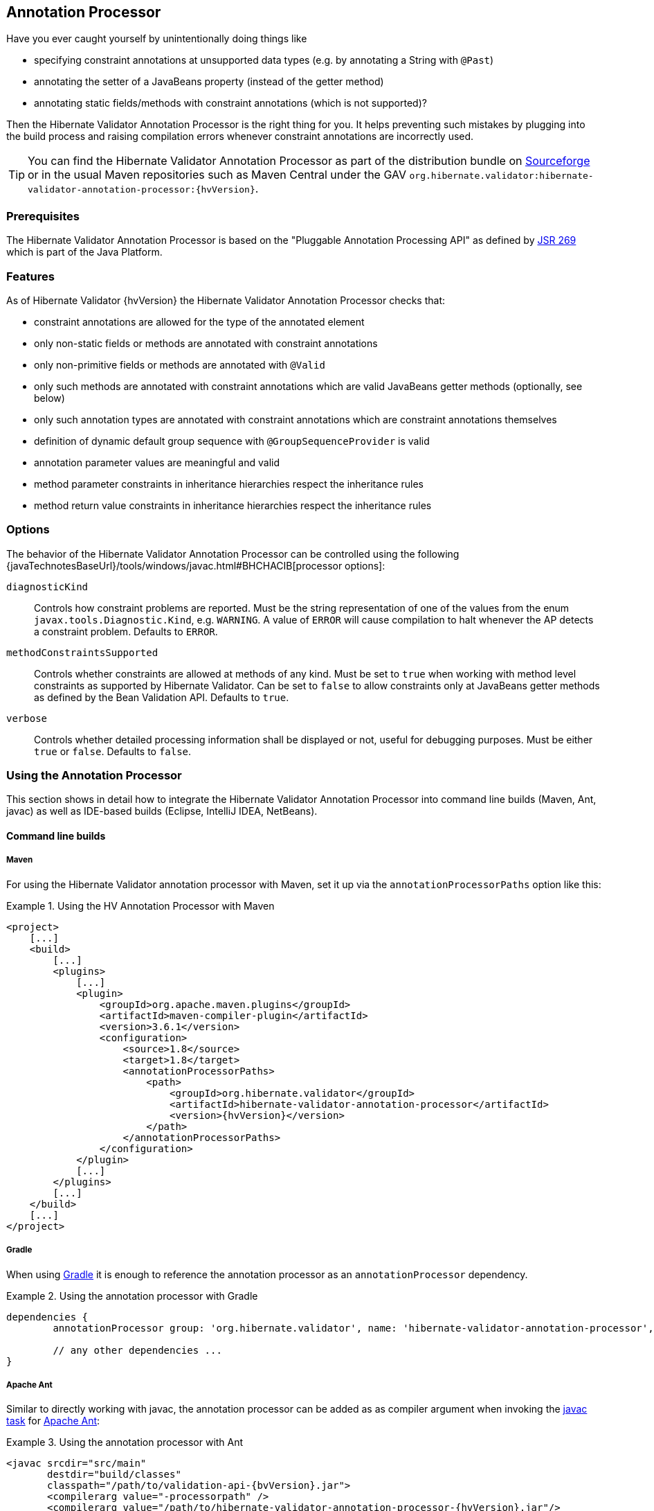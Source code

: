 [[validator-annotation-processor]]
== Annotation Processor

Have you ever caught yourself by unintentionally doing things like

* specifying constraint annotations at unsupported data types (e.g. by annotating a String with `@Past`)
* annotating the setter of a JavaBeans property (instead of the getter method)
* annotating static fields/methods with constraint annotations (which is not supported)?

Then the Hibernate Validator Annotation Processor is the right thing for you. It helps preventing
such mistakes by plugging into the build process and raising compilation errors whenever constraint
annotations are incorrectly used.

[TIP]
====
You can find the Hibernate Validator Annotation Processor as part of the distribution bundle on
http://sourceforge.net/projects/hibernate/files/hibernate-validator[Sourceforge] or in the
usual Maven repositories such as Maven Central under the GAV
`org.hibernate.validator:hibernate-validator-annotation-processor:{hvVersion}`.
====

[[validator-annotationprocessor-prerequisites]]
=== Prerequisites

The Hibernate Validator Annotation Processor is based on the "Pluggable Annotation Processing API"
as defined by http://jcp.org/en/jsr/detail?id=269[JSR 269] which is part of the Java
Platform.

[[validator-annotationprocessor-features]]
=== Features

As of Hibernate Validator {hvVersion} the Hibernate Validator Annotation Processor checks that:

* constraint annotations are allowed for the type of the annotated element
* only non-static fields or methods are annotated with constraint annotations
* only non-primitive fields or methods are annotated with `@Valid`
* only such methods are annotated with constraint annotations which are valid JavaBeans
getter methods (optionally, see below)
* only such annotation types are annotated with constraint annotations which are constraint
annotations themselves
* definition of dynamic default group sequence with `@GroupSequenceProvider` is valid
* annotation parameter values are meaningful and valid
* method parameter constraints in inheritance hierarchies respect the inheritance rules
* method return value constraints in inheritance hierarchies respect the inheritance rules

[[validator-annotationprocessor-options]]
=== Options

The behavior of the Hibernate Validator Annotation Processor can be controlled using the following
{javaTechnotesBaseUrl}/tools/windows/javac.html#BHCHACIB[processor options]:

`diagnosticKind`:: Controls how constraint problems are reported. Must be the
            string representation of one of the values from the enum `javax.tools.Diagnostic.Kind`,
            e.g. `WARNING`. A value of `ERROR` will cause compilation to halt whenever the AP detects
            a constraint problem. Defaults to `ERROR`.

`methodConstraintsSupported`:: Controls whether constraints are allowed at methods of any
            kind. Must be set to `true` when working with method level constraints as supported by
            Hibernate Validator. Can be set to `false` to allow constraints only at
            JavaBeans getter methods as defined by the Bean Validation API. Defaults to `true`.

`verbose`:: Controls whether detailed processing information shall be
            displayed or not, useful for debugging purposes. Must be either
            `true` or `false`. Defaults to `false`.



[[validator-annotationprocessor-usage]]
=== Using the Annotation Processor

This section shows in detail how to integrate the Hibernate Validator Annotation Processor into
command line builds (Maven, Ant, javac) as well as IDE-based builds (Eclipse, IntelliJ IDEA,
NetBeans).

[[validator-annotationprocessor-commandline]]
==== Command line builds

[[validator-annotationprocessor-maven]]
===== Maven

For using the Hibernate Validator annotation processor with Maven, set it up via the `annotationProcessorPaths` option like this:

.Using the HV Annotation Processor with Maven
====
[source, XML]
[subs="verbatim,attributes"]
----
<project>
    [...]
    <build>
        [...]
        <plugins>
            [...]
            <plugin>
                <groupId>org.apache.maven.plugins</groupId>
                <artifactId>maven-compiler-plugin</artifactId>
                <version>3.6.1</version>
                <configuration>
                    <source>1.8</source>
                    <target>1.8</target>
                    <annotationProcessorPaths>
                        <path>
                            <groupId>org.hibernate.validator</groupId>
                            <artifactId>hibernate-validator-annotation-processor</artifactId>
                            <version>{hvVersion}</version>
                        </path>
                    </annotationProcessorPaths>
                </configuration>
            </plugin>
            [...]
        </plugins>
        [...]
    </build>
    [...]
</project>
----
====

[[validator-annotationprocessor-gradle]]
===== Gradle

When using https://gradle.org[Gradle] it is enough to reference the annotation processor as an `annotationProcessor` dependency.

.Using the annotation processor with Gradle
====
[source, groovy]
[subs="verbatim,attributes"]
----
dependencies {
	annotationProcessor group: 'org.hibernate.validator', name: 'hibernate-validator-annotation-processor', version: '{hvVersion}'

	// any other dependencies ...
}
----
====

[[validator-annotationprocessor-ant]]
===== Apache Ant

Similar to directly working with javac, the annotation processor can be added as as compiler
argument when invoking the http://ant.apache.org/manual/CoreTasks/javac.html[javac task]
for http://ant.apache.org/[Apache Ant]:

.Using the annotation processor with Ant
====
[source, XML]
[subs="verbatim,attributes"]
----
<javac srcdir="src/main"
       destdir="build/classes"
       classpath="/path/to/validation-api-{bvVersion}.jar">
       <compilerarg value="-processorpath" />
       <compilerarg value="/path/to/hibernate-validator-annotation-processor-{hvVersion}.jar"/>
</javac>
----
====

[[validator-annotationprocessor-javac]]
===== javac

When compiling on the command line using
{javaTechnotesBaseUrl}/guides/javac/index.html[javac], specify the JAR
_hibernate-validator-annotation-processor-{hvVersion}.jar_ using the "processorpath" option as shown in
the following listing. The processor will be detected automatically by the compiler and invoked
during compilation.

.Using the annotation processor with javac
====
[subs="verbatim,attributes"]
----
javac src/main/java/org/hibernate/validator/ap/demo/Car.java \
   -cp /path/to/validation-api-{bvVersion}.jar \
   -processorpath /path/to/hibernate-validator-annotation-processor-{hvVersion}.jar
----
====

[[validator-annotationprocessor-ide]]
==== IDE builds

===== Eclipse

The annotation processor will automatically be set up for Maven projects configured as described above,
provided you have the https://www.eclipse.org/m2e/[M2E Eclipse plug-in] installed.

For plain Eclipse projects follow these steps to set up the annotation processor:

* Right-click your project, choose "Properties"
* Go to "Java Compiler" and make sure, that "Compiler compliance level" is set to "1.8".
Otherwise the processor won't be activated
* Go to "Java Compiler - Annotation Processing" and choose "Enable annotation processing"
* Go to "Java Compiler - Annotation Processing - Factory Path" and add the JAR
hibernate-validator-annotation-processor-{hvVersion}.jar
* Confirm the workspace rebuild

You now should see any annotation problems as regular error markers within the editor and in the
"Problem" view:

image::annotation_processor_eclipse.png[]

[[validator-annotationprocessor-idea]]
===== IntelliJ IDEA

The following steps must be followed to use the annotation processor within
http://www.jetbrains.com/idea/[IntelliJ IDEA] (version 9 and above):

* Go to "File", then "Settings",
* Expand the node "Compiler", then "Annotation Processors"
* Choose "Enable annotation processing" and enter the following as "Processor path":
/path/to/hibernate-validator-annotation-processor-{hvVersion}.jar
* Add the processor's fully qualified name org.hibernate.validator.ap.ConstraintValidationProcessor
to the "Annotation Processors" list
* If applicable add you module to the "Processed Modules" list

Rebuilding your project then should show any erroneous constraint annotations:

image::annotation_processor_intellij.png[]

[[validator-annotationprocessor-netbeans]]
===== NetBeans

The http://www.netbeans.org/[NetBeans] IDE supports using
annotation processors within the IDE build. To do so, do the following:

* Right-click your project, choose "Properties"
* Go to "Libraries", tab "Processor", and add the JAR hibernate-validator-annotation-processor-{hvVersion}.jar
* Go to "Build - Compiling", select "Enable Annotation Processing" and "Enable Annotation Processing
in Editor". Add the annotation processor by specifying its fully qualified name
org.hibernate.validator.ap.ConstraintValidationProcessor

Any constraint annotation problems will then be marked directly within the editor:

image::annotation_processor_netbeans.png[]

[[validator-annotationprocessor-known-issues]]
=== Known issues

The following known issues exist as of July 2017:

* Container element constraints are not supported for now.

* Constraints applied to a container but in reality applied to the container elements (be it via
the `Unwrapping.Unwrap` payload or via a value extractor marked with `@UnwrapByDefault`) are not supported
correctly.

* https://hibernate.atlassian.net/browse/HV-308[HV-308]: Additional validators
registered for a constraint
http://docs.jboss.org/hibernate/stable/validator/reference/en-US/html_single/#chapter-xml-configuration[using XML] are
not evaluated by the annotation processor.

* Sometimes custom constraints can't be
https://hibernate.atlassian.net/browse/HV-293[properly evaluated] when
using the processor within Eclipse. Cleaning the project can help in these situations. This seems to
be an issue with the Eclipse JSR 269 API implementation, but further investigation is required here.

* When using the processor within Eclipse, the check of dynamic default group sequence definitions
doesn't work. After further investigation, it seems to be an issue with the Eclipse JSR 269 API
implementation.
